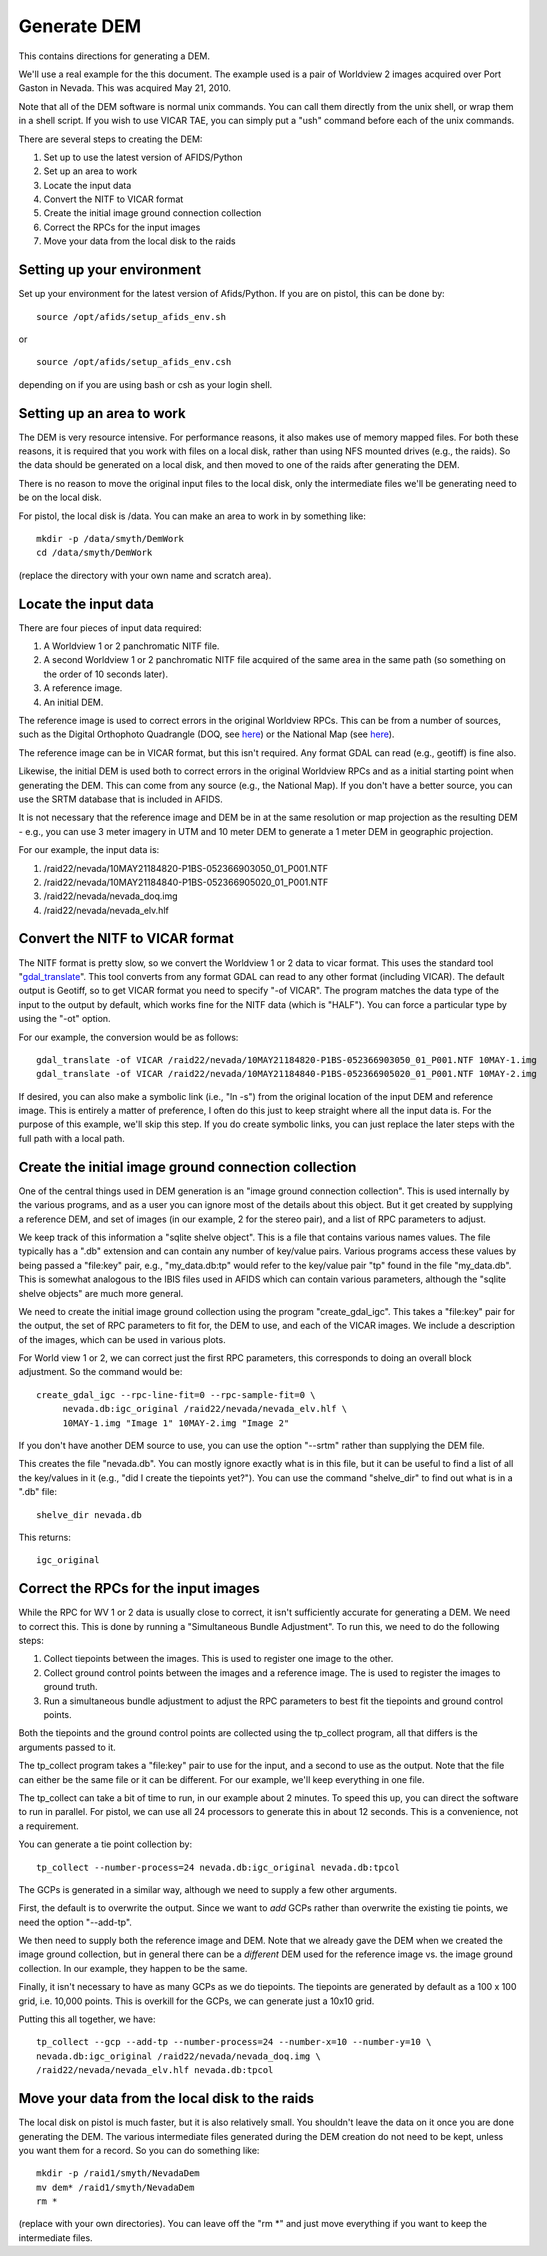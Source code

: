 Generate DEM
============

This contains directions for generating a DEM. 

We'll use a real example for the this document. The example used is a pair
of Worldview 2 images acquired over Port Gaston in Nevada. This was acquired
May 21, 2010.

Note that all of the DEM software is normal unix commands. You can call them 
directly from the unix shell, or wrap them in a shell script. If you wish to
use VICAR TAE, you can simply put a "ush" command before each of the unix 
commands.

There are several steps to creating the DEM:

#. Set up to use the latest version of AFIDS/Python
#. Set up an area to work
#. Locate the input data
#. Convert the NITF to VICAR format
#. Create the initial image ground connection collection
#. Correct the RPCs for the input images
#. Move your data from the local disk to the raids

Setting up your environment
----------------------------

Set up your environment for the latest version of Afids/Python. If you
are on pistol, this can be done by:: 

  source /opt/afids/setup_afids_env.sh

or :: 

  source /opt/afids/setup_afids_env.csh 

depending on if you are using bash or csh as your login shell.

Setting up an area to work
--------------------------

The DEM is very resource intensive. For performance reasons, it also makes
use of memory mapped files. For both these reasons, it is required that you
work with files on a local disk, rather than using NFS mounted drives
(e.g., the raids). So the data should be generated on a local disk, and then
moved to one of the raids after generating the DEM. 

There is no reason to move the original input files to the local disk, only
the intermediate files we'll be generating need to be on the local disk.

For pistol, the local disk is /data.  You can make an area to work in by
something like::

   mkdir -p /data/smyth/DemWork
   cd /data/smyth/DemWork

(replace the directory with your own name and scratch area).

Locate the input data
---------------------
There are four pieces of input data required:

1. A Worldview 1 or 2 panchromatic NITF file.
2. A second Worldview 1 or 2 panchromatic NITF file acquired of the same area in the same path (so something on the order of 10 seconds later).
3. A reference image.
4. An initial DEM.

The reference image is used to correct errors in the original
Worldview RPCs.  This can be from a number of sources, such as the
Digital Orthophoto Quadrangle (DOQ, see `here
<http://egsc.usgs.gov/isb/pubs/factsheets/fs05701.html>`_) or the
National Map (see `here
<http://egsc.usgs.gov/isb/pubs/factsheets/fs10702.html>`_).

The reference image can be in VICAR format, but this isn't required. Any format
GDAL can read (e.g., geotiff) is fine also.

Likewise, the initial DEM is used both to correct errors in the original
Worldview RPCs and as a initial starting point when generating the DEM.  This
can come from any source (e.g., the National Map). If you don't have a better
source, you can use the SRTM database that is included in AFIDS.

It is not necessary that the reference image and DEM be in at the
same resolution or map projection as the resulting DEM - e.g., you can use
3 meter imagery in UTM and 10 meter DEM to generate a 1 meter DEM in 
geographic projection.

For our example, the input data is:

1. /raid22/nevada/10MAY21184820-P1BS-052366903050_01_P001.NTF
2. /raid22/nevada/10MAY21184840-P1BS-052366905020_01_P001.NTF
3. /raid22/nevada/nevada_doq.img
4. /raid22/nevada/nevada_elv.hlf

Convert the NITF to VICAR format
--------------------------------
The NITF format is pretty slow, so we convert the Worldview 1 or 2 data to
vicar format. This uses the standard tool "`gdal_translate <http://www.gdal.org/gdal_translate.html>`_". This tool converts from any format GDAL can read to
any other format (including VICAR). The default output is Geotiff, so to get
VICAR format you need to specify "-of VICAR". The program matches the data
type of the input to the output by default, which works fine for the NITF data
(which is "HALF"). You can force a particular type by using the "-ot" option.

For our example, the conversion would be as follows::

  gdal_translate -of VICAR /raid22/nevada/10MAY21184820-P1BS-052366903050_01_P001.NTF 10MAY-1.img
  gdal_translate -of VICAR /raid22/nevada/10MAY21184840-P1BS-052366905020_01_P001.NTF 10MAY-2.img

If desired, you can also make a symbolic link (i.e., "ln -s") from the
original location of the input DEM and reference image. This is
entirely a matter of preference, I often do this just to keep straight where
all the input data is. For the purpose of this example, we'll skip this step.
If you do create symbolic links, you can just replace the later steps with the
full path with a local path.

Create the initial image ground connection collection
-----------------------------------------------------
One of the central things used in DEM generation is an
"image ground connection collection". 
This is used internally by the various programs, and as a user you can
ignore most of the details about this object. But it get created by supplying
a reference DEM, and set of images (in our example, 2 for the stereo pair),
and a list of RPC parameters to adjust.

We keep track of this information a "sqlite shelve object". This is a file
that contains various names values.  The file typically has a ".db" extension
and can contain any number of key/value pairs. Various programs access
these values by being passed a "file\:key" pair, e.g., "my_data.db:tp" would
refer to the key/value pair "tp" found in the file "my_data.db". This is
somewhat analogous to the IBIS files used in AFIDS which can contain 
various parameters, although the "sqlite shelve objects" are much more 
general.

We need to create the initial image ground collection using the program
"create_gdal_igc". This takes a "file\:key" pair for the output, the set
of RPC parameters to fit for, the DEM to use, and each of the VICAR images.
We include a description of the images, which can be used in various plots.

For World view 1 or 2, we can correct just the first RPC parameters, this
corresponds to doing an overall block adjustment. So the command would be::

  create_gdal_igc --rpc-line-fit=0 --rpc-sample-fit=0 \
       nevada.db:igc_original /raid22/nevada/nevada_elv.hlf \
       10MAY-1.img "Image 1" 10MAY-2.img "Image 2"

If you don't have another DEM source to use, you can use the option
"--srtm" rather than supplying the DEM file.

This creates the file "nevada.db". You can mostly ignore exactly what
is in this file, but it can be useful to find a list of all the key/values
in it (e.g., "did I create the tiepoints yet?").  You can use the command
"shelve_dir" to find out what is in a ".db" file::
  
   shelve_dir nevada.db

This returns::
 
    igc_original


Correct the RPCs for the input images
-------------------------------------
While the RPC for WV 1 or 2 data is usually close to correct, it isn't 
sufficiently accurate for generating a DEM. We need to correct this. This
is done by running a "Simultaneous Bundle Adjustment". To run this, we 
need to do the following steps:

#. Collect tiepoints between the images. This is used to register one image
   to the other.
#. Collect ground control points between the images and a reference image.
   The is used to register the images to ground truth.
#. Run a simultaneous bundle adjustment to adjust the RPC parameters to best
   fit the tiepoints and ground control points.

Both the tiepoints and the ground control points are collected using the
tp_collect program, all that differs is the arguments passed to it.

The tp_collect program takes a "file\:key" pair to use for the input, and
a second to use as the output. Note that the file can either be the same
file or it can be different. For our example, we'll keep everything in one
file.

The tp_collect can take a bit of time to run, in our example about 2 minutes.
To speed this up, you can direct the software to run in parallel. For pistol,
we can use all 24 processors to generate this in about 12 seconds. This is 
a convenience, not a requirement.

You can generate a tie point collection by::

  tp_collect --number-process=24 nevada.db:igc_original nevada.db:tpcol

The GCPs is generated in a similar way, although we need to supply a few
other arguments. 

First, the default is to overwrite the output. Since we
want to *add* GCPs rather than overwrite the existing tie points, we need the
option "--add-tp". 

We then need to supply both the reference image and DEM.
Note that we already gave the DEM when we created the image ground
collection, but in general there can be a *different* DEM used for the
reference image vs. the image ground collection. In our example, they happen
to be the same.

Finally, it isn't necessary to have as many GCPs as we do tiepoints. The
tiepoints are generated by default as a 100 x 100 grid, i.e. 10,000 points.
This is overkill for the GCPs, we can generate just a 10x10 grid. 

Putting this all together, we have::

  tp_collect --gcp --add-tp --number-process=24 --number-x=10 --number-y=10 \
  nevada.db:igc_original /raid22/nevada/nevada_doq.img \
  /raid22/nevada/nevada_elv.hlf nevada.db:tpcol


Move your data from the local disk to the raids
-----------------------------------------------
The local disk on pistol is much faster, but it is also relatively small.
You shouldn't leave the data on it once you are done generating the DEM.
The various intermediate files generated during the DEM creation do not need
to be kept, unless you want them for a record. So you can do something like::

  mkdir -p /raid1/smyth/NevadaDem
  mv dem* /raid1/smyth/NevadaDem
  rm *

(replace with your own directories). You can leave off the "rm \*" and just
move everything if you want to keep the intermediate files.


